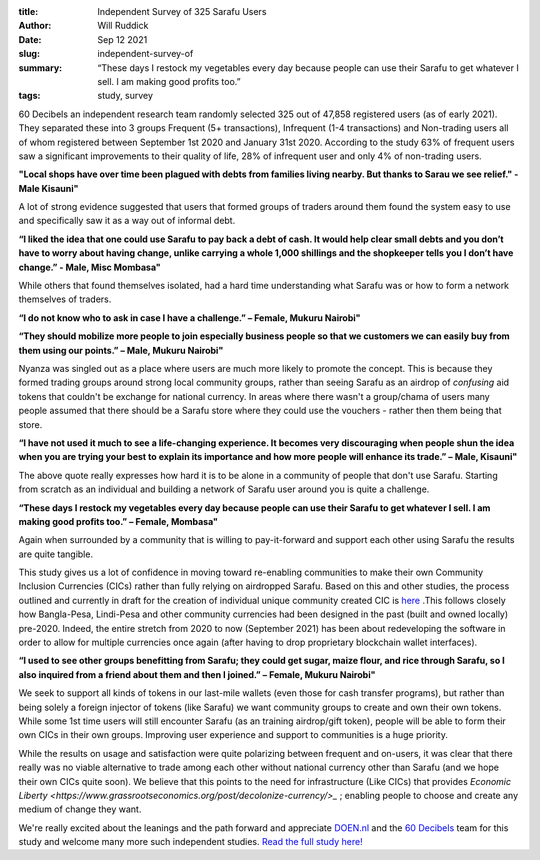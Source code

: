 :title: Independent Survey of 325 Sarafu Users
:author: Will Ruddick
:date: Sep 12 2021
:slug: independent-survey-of

:summary: “These days I restock my vegetables every day because people can use their Sarafu to get whatever I sell. I am making good profits too.”
:tags: study, survey

.. image:: images/blog/independent-survey-of1.webp

60 Decibels an independent research team randomly selected 325 out of 47,858 registered users (as of early 2021). They separated these into 3 groups Frequent (5+ transactions), Infrequent (1-4 transactions) and Non-trading users all of whom registered between September 1st 2020 and January 31st 2020. According to the study 63% of frequent users saw a significant improvements to their quality of life, 28% of infrequent user and only 4% of non-trading users.

**"Local shops have over time been plagued with debts from families living nearby. But thanks to Sarau we see relief." - Male Kisauni"**

A lot of strong evidence suggested that users that formed groups of traders around them found the system easy to use and specifically saw it as a way out of informal debt.

**“I liked the idea that one could use Sarafu to pay back a debt of cash. It would help clear small debts and you don’t have to worry about having change, unlike carrying a whole 1,000 shillings and the shopkeeper tells you I don’t have change.” - Male, Misc Mombasa"**

While others that found themselves isolated, had a hard time understanding what Sarafu was or how to form a network themselves of traders.

**“I do not know who to ask in case I have a challenge.” – Female, Mukuru Nairobi"**

**“They should mobilize more people to join especially business people so that we customers we can easily buy from them using our points.” – Male, Mukuru Nairobi"**

Nyanza was singled out as a place where users are much more likely to promote the concept. This is because they formed trading groups around strong local community groups, rather than seeing Sarafu as an airdrop of *confusing* aid tokens that couldn't be exchange for national currency. In areas where there wasn't a group/chama of users many people assumed that there should be a Sarafu store where they could use the vouchers - rather then them being that store.

**“I have not used it much to see a life-changing experience. It becomes very discouraging when people shun the idea when you are trying your best to explain its importance and how more people will enhance its trade.” – Male, Kisauni"**

The above quote really expresses how hard it is to be alone in a community of people that don't use Sarafu. Starting from scratch as an individual and building a network of Sarafu user around you is quite a challenge.

**“These days I restock my vegetables every day because people can use their Sarafu to get whatever I sell. I am making good profits too.” – Female, Mombasa"**

Again when surrounded by a community that is willing to pay-it-forward and support each other using Sarafu the results are quite tangible.

This study gives us a lot of confidence in moving toward re-enabling communities to make their own Community Inclusion Currencies (CICs) rather than fully relying on airdropped Sarafu. Based on this and other studies, the process outlined and currently in draft for the creation of individual unique community created CIC is `here <https://gitlab.com/grassrootseconomics/cic-docs/-/blob/master/Sarafu_Network_Member_App_-_Draft__en_.pdf/>`_ .This follows closely how Bangla-Pesa, Lindi-Pesa and other community currencies had been designed in the past (built and owned locally) pre-2020. Indeed, the entire stretch from 2020 to now (September 2021) has been about redeveloping the software in order to allow for multiple currencies once again (after having to drop proprietary blockchain wallet interfaces).

**“I used to see other groups benefitting from Sarafu; they could get sugar, maize flour, and rice through Sarafu, so I also inquired from a friend about them and then I joined.” – Female, Mukuru Nairobi"**

We seek to support all kinds of tokens in our last-mile wallets (even those for cash transfer programs), but rather than being solely a foreign injector of tokens (like Sarafu) we want community groups to create and own their own tokens. While some 1st time users will still encounter Sarafu (as an training airdrop/gift token), people will be able to form their own CICs in their own groups. Improving user experience and support to communities is a huge priority.

.. image:: images/blog/independent-survey-of2.webp

While the results on usage and satisfaction were quite polarizing between frequent and on-users, it was clear that there really was no viable alternative to trade among each other without national currency other than Sarafu (and we hope their own CICs quite soon). We believe that this points to the need for infrastructure (Like CICs) that provides `Economic Liberty <https://www.grassrootseconomics.org/post/decolonize-currency/>_` ; enabling people to choose and create any medium of change they want.

We're really excited about the leanings and the path forward and appreciate `DOEN.nl <https://www.doen.nl//>`_ and the `60 Decibels <https://60decibels.com/>`_ team for this study and welcome many more such independent studies. `Read the full study here!  <https://www.grassrootseconomics.org/research/>`_



